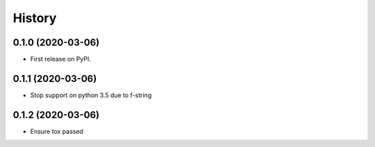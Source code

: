 =======
History
=======

0.1.0 (2020-03-06)
------------------

* First release on PyPI.

0.1.1 (2020-03-06)
------------------

* Stop support on python 3.5 due to f-string

0.1.2 (2020-03-06)
------------------

* Ensure tox passed
